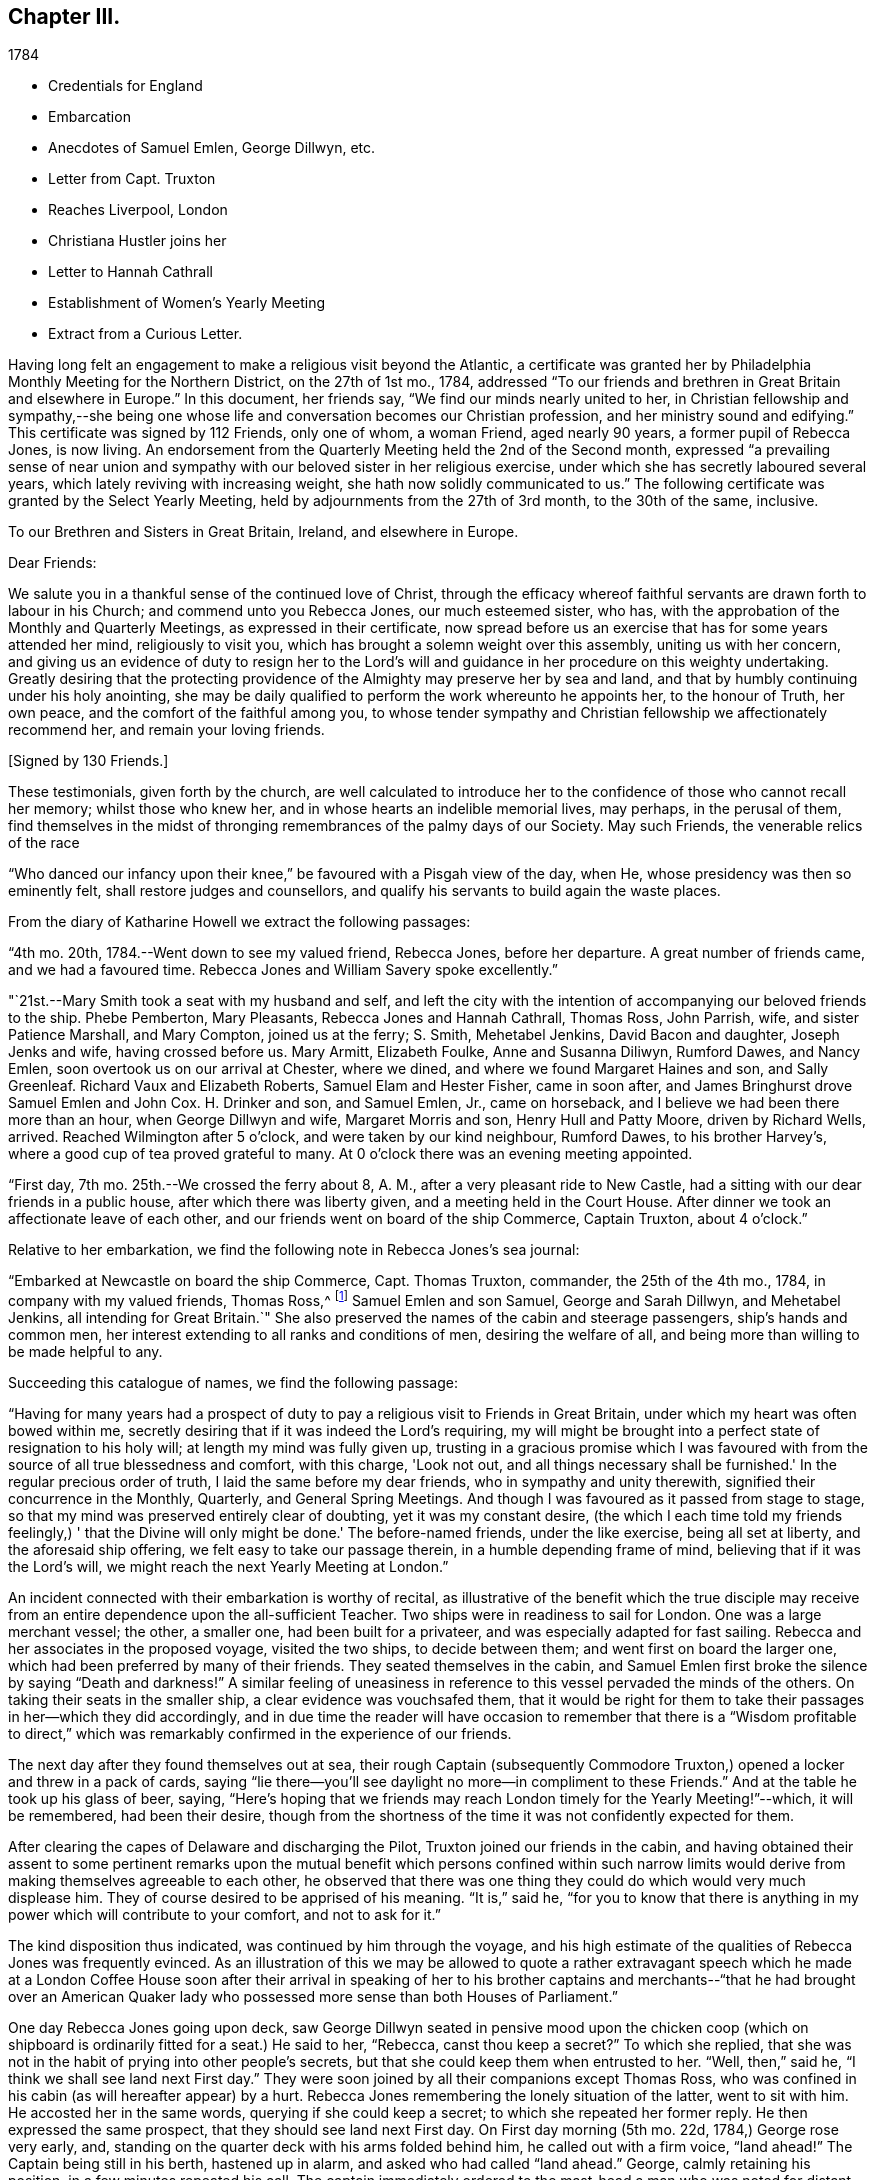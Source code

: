 == Chapter III.

[.chapter-subtitle--blurb]
1784

[.chapter-synopsis]
* Credentials for England
* Embarcation
* Anecdotes of Samuel Emlen, George Dillwyn, etc.
* Letter from Capt. Truxton
* Reaches Liverpool, London
* Christiana Hustler joins her
* Letter to Hannah Cathrall
* Establishment of Women`'s Yearly Meeting
* Extract from a Curious Letter.

Having long felt an engagement to make a religious visit beyond the Atlantic,
a certificate was granted her by Philadelphia Monthly Meeting for the Northern District,
on the 27th of 1st mo., 1784,
addressed "`To our friends and brethren in Great Britain and elsewhere in Europe.`"
In this document, her friends say, "`We find our minds nearly united to her,
in Christian fellowship and sympathy,--she being one whose
life and conversation becomes our Christian profession,
and her ministry sound and edifying.`"
This certificate was signed by 112 Friends, only one of whom, a woman Friend,
aged nearly 90 years, a former pupil of Rebecca Jones, is now living.
An endorsement from the Quarterly Meeting held the 2nd of the Second month,
expressed "`a prevailing sense of near union and sympathy with
our beloved sister in her religious exercise,
under which she has secretly laboured several years,
which lately reviving with increasing weight, she hath now solidly communicated to us.`"
The following certificate was granted by the Select Yearly Meeting,
held by adjournments from the 27th of 3rd month, to the 30th of the same, inclusive.

[.embedded-content-document.testimony]
--

[.blurb.centered]
To our Brethren and Sisters in Great Britain, Ireland, and elsewhere in Europe.

[.salutation]
Dear Friends:

We salute you in a thankful sense of the continued love of Christ,
through the efficacy whereof faithful servants are drawn forth to labour in his Church;
and commend unto you Rebecca Jones, our much esteemed sister, who has,
with the approbation of the Monthly and Quarterly Meetings,
as expressed in their certificate,
now spread before us an exercise that has for some years attended her mind,
religiously to visit you, which has brought a solemn weight over this assembly,
uniting us with her concern,
and giving us an evidence of duty to resign her to the Lord's
will and guidance in her procedure on this weighty undertaking.
Greatly desiring that the protecting providence
of the Almighty may preserve her by sea and land,
and that by humbly continuing under his holy anointing,
she may be daily qualified to perform the work whereunto he appoints her,
to the honour of Truth, her own peace, and the comfort of the faithful among you,
to whose tender sympathy and Christian fellowship we affectionately recommend her,
and remain your loving friends.

[.signed-section-signature]
+++[+++Signed by 130 Friends.]

--

These testimonials, given forth by the church,
are well calculated to introduce her to the
confidence of those who cannot recall her memory;
whilst those who knew her, and in whose hearts an indelible memorial lives, may perhaps,
in the perusal of them,
find themselves in the midst of thronging remembrances of the palmy days of our Society.
May such Friends, the venerable relics of the race

"`Who danced our infancy upon their knee,`" be favoured with a Pisgah view of the day,
when He, whose presidency was then so eminently felt,
shall restore judges and counsellors,
and qualify his servants to build again the waste places.

From the diary of Katharine Howell we extract the following passages:

"`4th mo.
20th, 1784.--Went down to see my valued friend, Rebecca Jones, before her departure.
A great number of friends came, and we had a favoured time.
Rebecca Jones and William Savery spoke excellently.`"

"`21st.--Mary Smith took a seat with my husband and self,
and left the city with the intention of accompanying our beloved friends to the ship.
Phebe Pemberton, Mary Pleasants, Rebecca Jones and Hannah Cathrall, Thomas Ross,
John Parrish, wife, and sister Patience Marshall, and Mary Compton,
joined us at the ferry; S. Smith, Mehetabel Jenkins, David Bacon and daughter,
Joseph Jenks and wife, having crossed before us.
Mary Armitt, Elizabeth Foulke, Anne and Susanna Diliwyn, Rumford Dawes, and Nancy Emlen,
soon overtook us on our arrival at Chester, where we dined,
and where we found Margaret Haines and son, and Sally Greenleaf.
Richard Vaux and Elizabeth Roberts, Samuel Elam and Hester Fisher, came in soon after,
and James Bringhurst drove Samuel Emlen and John Cox.
H+++.+++ Drinker and son, and Samuel Emlen, Jr., came on horseback,
and I believe we had been there more than an hour, when George Dillwyn and wife,
Margaret Morris and son, Henry Hull and Patty Moore, driven by Richard Wells, arrived.
Reached Wilmington after 5 o'clock, and were taken by our kind neighbour, Rumford Dawes,
to his brother Harvey's, where a good cup of tea proved grateful to many.
At 0 o'clock there was an evening meeting appointed.

"`First day, 7th mo.
25th.--We crossed the ferry about 8, A. M., after a very pleasant ride to New Castle,
had a sitting with our dear friends in a public house,
after which there was liberty given, and a meeting held in the Court House.
After dinner we took an affectionate leave of each other,
and our friends went on board of the ship Commerce, Captain Truxton, about 4 o'clock.`"

Relative to her embarkation, we find the following note in Rebecca Jones's sea journal:

"`Embarked at Newcastle on board the ship Commerce, Capt.
Thomas Truxton, commander, the 25th of the 4th mo., 1784,
in company with my valued friends, Thomas Ross,^
footnote:[The following incident respecting Thomas Ross, was mentioned in my hearing,
long after his death, by a friend who was personally acquainted with him.
While his mind was under exercise with the prospect of a visit to Europe,
but before he had given up to the service, he was one day thrown from his horse,
and his foot being fixed in the stirrup, he was dragged some distance,
probably a very short one, in that perilous situation.
His mind recurring to this engagement, as one from which he was improperly shrinking,
he breathed forth a petition:
"`Lord spare my life and I'll go;`" when some of the fixtures giving way,
he was instantly released.--Editor of Friends' Review.]
Samuel Emlen and son Samuel, George and Sarah Dillwyn, and Mehetabel Jenkins,
all intending for Great Britain.`"
She also preserved the names of the cabin and steerage passengers,
ship's hands and common men, her interest extending to all ranks and conditions of men,
desiring the welfare of all, and being more than willing to be made helpful to any.

Succeeding this catalogue of names, we find the following passage:

"`Having for many years had a prospect of duty to pay a
religious visit to Friends in Great Britain,
under which my heart was often bowed within me,
secretly desiring that if it was indeed the Lord's requiring,
my will might be brought into a perfect state of resignation to his holy will;
at length my mind was fully given up,
trusting in a gracious promise which I was favoured with from
the source of all true blessedness and comfort,
with this charge, 'Look not out, and all things necessary shall be furnished.'
In the regular precious order of truth, I laid the same before my dear friends,
who in sympathy and unity therewith, signified their concurrence in the Monthly,
Quarterly, and General Spring Meetings.
And though I was favoured as it passed from stage to stage,
so that my mind was preserved entirely clear of doubting, yet it was my constant desire,
(the which I each time told my friends feelingly,) '
that the Divine will only might be done.'
The before-named friends, under the like exercise, being all set at liberty,
and the aforesaid ship offering, we felt easy to take our passage therein,
in a humble depending frame of mind, believing that if it was the Lord's will,
we might reach the next Yearly Meeting at London.`"

An incident connected with their embarkation is worthy of recital,
as illustrative of the benefit which the true disciple may receive
from an entire dependence upon the all-sufficient Teacher.
Two ships were in readiness to sail for London.
One was a large merchant vessel; the other, a smaller one,
had been built for a privateer, and was especially adapted for fast sailing.
Rebecca and her associates in the proposed voyage, visited the two ships,
to decide between them; and went first on board the larger one,
which had been preferred by many of their friends.
They seated themselves in the cabin,
and Samuel Emlen first broke the silence by saying "`Death and darkness!`"
A similar feeling of uneasiness in reference to
this vessel pervaded the minds of the others.
On taking their seats in the smaller ship, a clear evidence was vouchsafed them,
that it would be right for them to take their
passages in her--which they did accordingly,
and in due time the reader will have occasion to remember that
there is a "`Wisdom profitable to direct,`" which was
remarkably confirmed in the experience of our friends.

The next day after they found themselves out at sea,
their rough Captain (subsequently Commodore Truxton,)
opened a locker and threw in a pack of cards,
saying "`lie there--you'll see daylight no more--in compliment to these Friends.`"
And at the table he took up his glass of beer, saying,
"`Here's hoping that we friends may reach London timely for the Yearly Meeting!`"--which,
it will be remembered, had been their desire,
though from the shortness of the time it was not confidently expected for them.

After clearing the capes of Delaware and discharging the Pilot,
Truxton joined our friends in the cabin,
and having obtained their assent to some pertinent remarks upon the
mutual benefit which persons confined within such narrow limits would
derive from making themselves agreeable to each other,
he observed that there was one thing they could do which would very much displease him.
They of course desired to be apprised of his meaning.
"`It is,`" said he,
"`for you to know that there is anything in my
power which will contribute to your comfort,
and not to ask for it.`"

The kind disposition thus indicated, was continued by him through the voyage,
and his high estimate of the qualities of Rebecca Jones was frequently evinced.
As an illustration of this we may be allowed to quote a rather extravagant speech
which he made at a London Coffee House soon after their arrival in speaking of her
to his brother captains and merchants--"`that he had brought over an American
Quaker lady who possessed more sense than both Houses of Parliament.`"

One day Rebecca Jones going upon deck,
saw George Dillwyn seated in pensive mood upon the chicken coop (which on
shipboard is ordinarily fitted for a seat.) He said to her,
"`Rebecca, canst thou keep a secret?`"
To which she replied,
that she was not in the habit of prying into other people's secrets,
but that she could keep them when entrusted to her.
"`Well, then,`" said he, "`I think we shall see land next First day.`"
They were soon joined by all their companions except Thomas Ross,
who was confined in his cabin (as will hereafter appear) by a hurt.
Rebecca Jones remembering the lonely situation of the latter, went to sit with him.
He accosted her in the same words, querying if she could keep a secret;
to which she repeated her former reply.
He then expressed the same prospect, that they should see land next First day.
On First day morning (5th mo.
22d, 1784,) George rose very early, and,
standing on the quarter deck with his arms folded behind him,
he called out with a firm voice, "`land ahead!`"
The Captain being still in his berth, hastened up in alarm,
and asked who had called "`land ahead.`"
George, calmly retaining his position, in a few minutes repeated his call.
The captain immediately ordered to the mast-head a man who was noted for distant sight,
to keep a look out.
When after the lapse of ten or fifteen minutes, no sign of land could be discovered,
the Captain sharply rebuked George Dillwyn for the false alarm, which might, he said,
have led to serious consequences.
George stood unmoved, and called, in a firm tone, and louder than before, "`land ahead!`"
The puzzled Captain ordered the lead to be thrown, but, before this could be done,
the sentinel called out, "`ahoy, land ahead!`"
The lead was then thrown, and, in reference to it,
the compiler turning for confirmation to Captain Truxton's sea journal,
finds the following note:

[.offset]
"`Sunday, 23d May.
At six o'clock sounded,
got 42 fathoms water--shells and rotten brown stones--at seven
made the land--lake it for the start--bearing E. N. E.;
nine leagues distant.
Latitude observed 49° 45' North.`"

Rebecca preserved some of the shells and sand taken at this place,
a portion of which is still kept.

We will anticipate the course of the narrative to say,
that they landed at Gravesend on Sixth day, the 28th of Fifth month,
after a passage of thirty days, reaching London about four o'clock P.M.;
this being the day prior to the select Yearly Meeting.
Two weeks afterwards, the ship to which their attention had first been turned,
was towed in, on her beam ends, the keel being out of the water,
the ballast and whole cargo having shifted in a
storm so that they were unable to right her.
They had taken a different course from the one pursued by the "`Commerce,`"
and experienced danger and distress,
so that all hope of reaching their port at one time vanished.
A female passenger afterwards gave Rebecca Jones a moving account of their passage,
and mentioned that when,
(every light in the cabin being out,) the water made
its way in the cabin and into the state room,
she lay in her berth expecting death as inevitable,
and reached down her hand to feel the water as it rose;
and that while her soul's concerns were uppermost,
and her heart was engaged in fervent prayer,
the only temporal desire she allowed herself to cherish, was,
that she might not struggle long in the water.

We now insert some extracts from her own notes of the voyage.

"`We left Philadelphia, Fourth month 24th; upwards of sixty Friends with us.
Dined at Chester, then proceed to Wilmington; had a meeting, which was large,
and favoured with confirming evidence that the Lord is good to those that fear him,
to the souls of those who in sincerity seek and serve him.

25th. First day.--Proceeded to Newcastle where the ship lay;
had a meeting in the Court House with the inhabitants, to satisfaction;
after which we dined, and after an affectionate leave of our dear friends,
went in a yawl to the ship, which was ready for our reception.
Our dear friends S. Hopkins, Samuel Smith, John Parrish, wife and son,
S+++.+++ Pleasants and wife, Phebe Pemberton, Ann Dillwyn,^
footnote:[Afterwards wife of John Cox.]
and Ann Emlen, Jr., accompanied us on board, about four o'clock,
where we felt easy and resigned,
trusting in that gracious Providence who is able
to protect and preserve us by sea and by land.
After adjusting our little conveniences, etc, we retired to rest,
which was much interrupted.
However, I got some sleep,
and felt refreshed and comforted in the hope that the Lord was with us.

26th. Second day.--About seven A. M., the wind having sprung up, and fair,
we reached the capes, which is near 100 miles, by one o'clock, P. M.,
when the ship hove to for the Pilot, who left us about two o'clock.

28th. Fourth day.--Extremely sick.
G+++.+++ M. and self taking little nourishment, yet quiet in spirit, looking to the Lord.

29th. Fifth day--Had a poor night; high wind kept us rolling about.
Three of our hogs washed overboard,
and several poultry drowned--but the dead lights having been put up in the afternoon,
the cabin was mostly dry.
As I lay rolling about, the sea being very rough, my mind was turned toward the Lord,
and this petition revived with life and sweetness: "`Let not the water-flood overflow me,
neither let the deep swallow me up.`"
And my trust and confidence were renewed in the all-sufficient Helper of his people.
This day we passed through the gulf stream of Florida,
and left Cape Henry to the windward.

30th. Sixth day.--George Dillwyn, M. J., and myself continue very sick,
but the weather clearing up, and a pretty good breeze from W. and shifting to N. W.,
we ran along finely.
I came upon deck about one P. M., and was revived with the air,
and took a little nourishment--so I sat on the floor of the deck to
make this memorandum--retired to rest under a humbling sense of the
Lord's continued care and regard towards his poor servants,
who have left all to follow his leadings.

5th. mo.
1st. Seventh day.--Very sick--yet quiet in mind--trusting in the Lord.

2nd. First day.--Our Captain having been informed last evening that we
thought it right for our little band to retire and wait upon the Lord,
under the persuasion of his providential care,
and in acknowledgment of our dependence upon him for a blessing, he readily consented,
and appeared willing the steerage passengers might have the privilege of sitting with us,
if they chose it.
But the wind springing up freshly, and increasing with rain, we sat down alone.
Melting goodness was near our spirits.
Thomas Ross, and Samuel Emlen, had some encouraging hints,
and we were comforted as well as bowed together in spirit.
The Lord's great name be praised!

3rd, 4th, and 5th.--The wind being fair, we sailed from eight to ten knots.
We came in sight of the banks of Newfoundland.

6th. Fifth day.--A calm, and a pleasing calm of soul.
May gratitude be the covering of my spirit,
under a renewed sense of the deep obligations I am under to the great Shepherd of Israel,
who has not only favoured my poor soul with the knowledge of his will respecting me, but,
oh! blessed be his power,
has furnished with strength sufficient hitherto to comply with his heavenly requirings.
And I feel at this instant renewed desires,
that I may be kept humbly dependent on Him alone, who is strength in weakness,
and riches in poverty.
Hitherto all the company in the cabin have conducted in great harmony,
each being willing to assist the other in little kindnesses, and our mutual friend,
nurse, and helper, Sarah Dillwyn, has been particularly attentive to our various wants.
I esteem myself under great obligations to her; may her labour be acceptable,
and rewarded by the great Master,
who has promised that they who give a 'cup of cold water in the name of a disciple,
shall receive a disciple's reward.'
And in the course of this voyage; Wm. Ludlam (one of the passengers--an obliging,
sensible, well behaved man) having a stone bruise on his heel, and Samuel Emlen,
and Thomas Ross, having, by the motion of the ship, slipped and hurt themselves,
Sarah Dillwyn has had to dress and tend the wounds of them all.

I was favoured with a quiet good night, more so than any previous,
and was in my sleep in company with my dear friends at Philadelphia,
in the enjoyment of sweet unity and fellowship, especially my dear Hannah Cathrall,
for whose welfare is my soul anxiously solicitous, that she, with myself,
may be kept near the Lord,
waiting steadily on him for help and direction in the mot needful time,
and that we may be supported, encouraged, and helped, under the present trial,
and stand so unreservedly dedicated to the Lord's will and requirings,
that the hands of our arms may be made strong for labour in the heavenly vineyard,
in the day time.

8th. Seventh day.--Had a good night.
Awoke about midnight,
in the enjoyment of divine love and sweetness on my heart in a superior
degree--lying peacefully with my mind turned towards Him who has,
I do believe, required this sacrifice at my hands,
and whom I do acknowledge worthy to be served, honoured and obeyed, now and forever.
In the morning sea-sickness came on again, that George Dillwyn,
M+++.+++ J. and myself were renewedly tried.

A small bird called a curlew plover, supposed to come from the banks of Newfoundland,
lit on one of the ship's yards, was taken by one of the hands,
and brought into the cabin.
It is about the size of a pigeon, with a small bill like a snipe.
It being a stranger, and, to us Americans, a curiosity,
our captain has ordered a box for its accommodation,
Sarah Dillwyn wishing to carry it to England.
My mind was this evening poor, but quiet.
Retired early to bed.

9th. First day morning.--Awoke refreshed, both in body and spirit.
Sick for a short space, but, getting better, was favoured to sit in the cabin,
where a meeting was held, the Captain, cabin passengers, most of the steerage passengers,
and as many of the seamen as could be spared from working the ship, attended,
and behaved well.
It was a solid, good opportunity, and, I trust,
was owned by the Great Commander of the sea.
Sarah Grubb D., Samuel Emlen and M. J.,
each appeared lively in the exercise of their gifts.
A light head wind.

10th. Second day.--Awoke with these expressions, "`Confide in his mercy,
and adore his 'power`" Was sick at first rising, but grew better.
Spent great part of this day upon deck, in sweet fellowship with our little band.
Little wind, and that ahead.

11th. Third day.~-Less sick to-day.
A fine wind.
In the evening, my mind was drawn into secret retirement,
in which my soul was bowed in humble prostration and worship to the God of my life,
who hath done great things for me, a poor, unworthy creature.
Rain in the night, with thunder and lightning.

12th. Fourth day.--Could have slept this morning, but felt much sympathy with M. J.,
knowing by experience how dispirited they feel who are very sea sick.
I called the steward, and gave orders for some gruel, which was salutary,
and she seemed better after it.
Our worthy friend, Thomas Ross, this day, by a lee lurch of the ship, fell in the cabin,
and wounded one of his legs badly, which was timely attended to.
It was a favour that he was not more hurt.
I retired to rest under a thankful sense of Divine mercy,
and fresh breathings of soul after the renewal of love and favour.

13th. Fifth day.--Awoke sweetly refreshed; arose humbled in a view of my own weakness.
Felt drooping this day, but quiet in mind.

14th. Sixth day.--Better this morning.
Admired the kindness of Divine Providence towards us in
this our floating inclosure on the great deep.
Blessed be His great name whoso care is over his poor servants,
fulfilling his gracious promise, who hath said, "`I will not fail thee,
nor forsake thee.`"
We had a sweet, refreshing season this morning in our cabin,
select from the other passengers, which is an additional favour.
It appears, from the Captain's account, that, by 12 o'clock this day, we have,
in 24 hours, sailed 228 miles.
He, with William L. and R. Ely, etc., are preparing fishing tackle to catch mackerel.

May our rejoicing be in fear,
depending only on the divine protecting arm of the Almighty,
without whose permission not a hair of our heads will be allowed to perish.

15th. Seventh day.--A fine fair wind, and such pleasant weather,
that our Captain tells us that we might go to sea for 20 years,
and not have such another day, for our ship is steady enough to sew and write pleasantly,
though going so rapidly, that in the last 24 hours we have sailed 240 miles.

16th. First day.--The wind unfavourable.
I was not so well to-day.
We sat down quietly in the morning,
but had not so general an opportunity as on last First day.
Spent the latter part of this day alone in our state room,
my heart being turned towards the Lord,
and my confidence renewed in his sufficiency and strength,
for the fully supplying of our various needs.

17th. Second day.--Rose refreshed in body, yet low in mind, though not discouraged:
much desiring to be rightly directed in my future movements,
particularly in the place suitable for me to take up my abode
whilst in the great city towards which we are approaching;
and that I may be kept humble,
little and low in that simplicity which my heart has
been long convinced is designed for my safety,
and has ever been the prelude of true peace.
Oh that wisdom and knowledge may be the stability of our times!
Then may we hope the Divine strength will be our salvation and rejoicing.

To this note is appended, in the hand writing of George Dillwyn, these words: "`Amen,
saith George Dillwyn.`"

The following instance of the signal care of Divine Providence is worthy of record.
Samuel Emlen, Jr.,
had just moved from his seat directly under the sky-light in the cabin,
when one of the sheep on deck fell through the glass into the cabin.
Without doubt, if Samuel had been in the spot where he had been sitting, without his hat,
the particles of glass, with the weight of the falling animal on his bare head,
must have greatly wounded him, if not taken his life.
May a grateful sense of the distinguished Mercy,
be so impressive on his young and tender mind, as to excite this query in sincerity,
"`What shall I render to thee, oh Lord, for all thy benefits?`"

18th. First day.--Not so well this day.
Still under an exercise on my own account, that the Lord, my alone Helper,
may condescend to favour me with the distinct knowledge of his will,
that I may not determine in the uncertainty, nor mistake his counsel.
Spoke a brig from Amsterdam, bound to New York.

19th. Fourth day.--The wind favourable.
Several of us employed in writing,
hoping for an opportunity to convey some intelligence
to our dear friends whom we have left behind,
towards whom my mind has been often turned in near affection and for whose
preservation and stability in righteousness have my prayers ascended as for my own.
It looks probable we may reach the Yearly Meeting of London,
where I expect fresh exercise, and oh! may I be kept humble and low with the pure seed;
though in a state of deep suffering.
Last evening I had some serious conversation with our Captain,
during which he was attentive and solid;
at the conclusion of which he acknowledged my kind intentions,
and said he believed I was concerned for his and
others' good--and behaved affectionately.

21st. Sixth day.--Awoke with these expressions:
"`He will be a strength to the poor--a strength to the needy in his distress,
a covert from the storm,
when the blast of the terrible ones is as a storm against the wall.`"
Spent much of this day in inward retirement, humbly trusting in the Lord, my sure,
unfailing friend, to whom I desire to look in simplicity, as a little child,
for further direction and help,
knowing 'it is not in man who walketh to direct his own steps.'

23rd. First day.--Held our Meeting this day in the cabin.
It was a favoured, comfortable season.`"

On this day ('the 23rd) the Captain, who had conceived a high respect for our friend,
which he afterward repeatedly evinced, presented her with a copy of his sea journal,
in his own writing, with the following letter written upon the first page.

[.embedded-content-document.letter]
--

[.letter-heading]
To Rebecca Jones

[.signed-section-context-open]
"`On board the Commerce, in the English Channel, May 23rd, 1784.

[.salutation]
"`Madam,

Our passage, in all probability, being now nearly at an end,
give me leave to present you a copy of my journal,
which contains all the observations that were essentially necessary
for our guide and direction across the Atlantic Ocean;
which, with the help of Divine Providence, we have passed over,
without the smallest accident whatever; and have, thanks be to Heaven,
arrived on our desired coast, where I hope, in a few days, to see you safely landed,
and to congratulate thereon.
For it is with heart-felt pleasure and satisfaction to myself, that I can with truth say,
that I never had so instructive and pleasing a female companion at sea as yourself.
And in short, I cannot say less for all the rest of the Friends.

"`This small token of my esteem I present you,
that yon may at any future time refresh your memory with the different
occurrences that have turned up from time to time during the passage,
respecting the ship, winds and weather.

"`That you may enjoy your health,
and be the instrument of enlightening the minds of many in this
eastern world (as I am satisfied that is your errand,) and return
safely back to your connexions and friends in America,
rewarded by heaven for your labours, is the sincere wish of your friend,

[.signed-section-signature]
Thomas Truxton.`"

--

The Journal thus commences:

"`A Journal, by God's permission, on board the ship Commerce, from Philadelphia to London.
Commencing April the 26th, 1784, and kept by Thomas Truxton, Commander of said ship.`"

24th. Second day.--As we were advancing up the British Channel,
and although delighted with the fine prospect of the land, of White Rocks, Isle of Wight,
etc., (George Dillwyn and self being on deck and counting the shipping around us,
30 in all, which was a feast to the eye,) yet my mind was low, stripped and fearful,
lest I should not keep near enough to that Power
which alone has preserved and can preserve,
under and through all the dispensations of his Providence, to his own praise.
May I be favoured not only to get deep enough,
but to keep deep and humble with the pure seed,
in mine own bosom and the bosoms of the faithful amongst whom my lot may be cast.

28th. Sixth day.--Being favoured to reach Gravesend early this morning,
we prepared to go on shore, which we did.
Our Captain left the ship first, in order to prepare a dinner and carriages for us,
and had all ready when we arrived.
Having dined, we started, our Captain with Thomas Ross and Samuel Emlen, jr.,
in one post chaise, Samuel Emlen, sen., and M. J., in another,
and George Dillwyn and wife and myself, in a third, and reached London about 4 o'clock.
During the ride up, though there was much to entertain the eye and delight the senses,
yet my heart was humbled and bowed in contrition,
under a sense of the Lord's goodness and mercy,
in having conducted a poor handmaiden over the mighty ocean in safety, and above all,
in the sustaining sense of his power and presence, which had attended me,
to bear up in the time of conflict and exercise.
For all which my heart is prostrate before Him,
and returns the feeble attribute of thanksgiving and praise for all his mercies:
acknowledging that He is worthy now and forever more.
Amen.`"

Before her departure from Philadelphia, Arthur Howell, in bidding her adieu,
placed in her hand a sealed note to be read at sea; which contained a short, but full,
expression of his sympathy and unity with her in her prospect,
and concluded with quoting from Isaiah 49:
23--"`Kings shall be thy nursing fathers and queens thy nursing mothers.`"
She afterwards mentioned that on first meeting with Christiana Hustler,
(who was her first companion in England,
and travelled much with her,) at Joseph Gurney Bevan's,
the passage occurred to her--"`Kings shall be thy
nursing fathers and queens thy nursing mothers.`"
Although their home was together, at the house of Joseph Gurney Bevan,
nothing passed between them during the time of Yearly Meeting,
relative to their being associated;
but when John and Christiana Hustler were preparing to return to their home in Yorkshire,
Christiana told her husband that she believed he would have to return alone--that
she was not acquainted with Rebecca Jones' views relative to a companion,
but she felt very much bound to her, and felt that she must make an offer of: herself.
Being encouraged to attend to her feelings, she went to R. J.'s room,
where they had a conference,
which resulted in a mutual conviction that they were designed
to be banded together as companions in religious exercise.
In a letter written immediately after her arrival in London, she says,
"`Christiana Hustler is in her person very much like my Hannah Cathrall;
about 50 years of age, has a lively gift in the ministry--an agreeable nice,
very nice person, and indeed in general, the English women make a very neat appearance,
and carry their age remarkably well.`"

On 5th day, 6 mo.
3rd, she writes to Hannah Cathrall,

"`As I know thou art fond of particular accounts, I have risen early before the family.
My mind is turned towards thee, expecting to be so engaged when I leave this City,
that I may not write so much: though I intend to omit no opportunity.
I spent the evening before last with Catherine Phillips,
and she with her husband supped with us the last evening.
I have already informed thee, she looks much as when with us.
Her husband appears an elderly person, is a sensible man, and agreeable.

Joseph Gurney Bevan, my kind landlord, is a solid friend, and his wife a lively,
agreeable, very nice woman.
She does a little in our way.
He is an apothecary.
They have no children.
They are very kind and attentive to us, and I believe it right we are here.
John Eliot, with whom Thomas Ross, R. N., S. Emlen, S. N., and many others lodge,
is a solid substantial Friend, and his wife a fine person.
She made me think of her mother, M. Weston.
They lived in a spacious complete house.
William Dillwyn lives elegantly.
His wife very much like Ruth Richardson.

Lydia Hawkesworth, whom I shall call Catherine Phillips' Aid de.
Camp, is a fine, agreeable person.
And Esther Tuke is a sort of Princess.
Samuel Neale looks much as he used to, only a little older.
In a large company he said to me, "`Thou and I are sisters.`"--I replied,
"`Why not brethren?`"
upon which he discovered his blunder, and many smiles ensued.

There is (however low things are in this nation, respecting the discipline) a living,
deep, clear ministry; and remarkably so on the women's side.
Dear Catherine Phillips labours indefatigably;
seldom does she sit a meeting through in silence;
and in many of them has exceeded any time I remember her in America.
She is greatly improved in humility, tenderness and sympathy.
She has shown much love to us poor little Americans,
and has told me she does not expect to be continued much longer in mutability.
Hannah Wigham is a solid, agreeable friend.
Also, Martha Routh, Mary Proud, and Mary Prior,--these are all from Yorkshire,
and lively ministers.
Thou wouldst love them all as I do.
Alice Rigg, an enterprising skillful work-woman, is from the same place.
She plead nobly before the men's meeting.
Mary Leaver looks much as she did; enquired kindly after Friends in America.
She and E. Gibson desired love to thee.

It appears that prior to this time,
the queries were not answered by the Women's Yearly Meeting of London.
Thirty-one years previous,
a proposition was made for the establishment of a regular Women's Yearly Meeting.
Tho' united with by many friends, it was then postponed,
as was also the case when revived some years afterward; one friend remarking,
I see it but not now--I behold it but not nigh.`"
A communication from Rebecca Jones, enforcing the propriety of it,
had such place as to induce the action which is recorded in
the following minute of Women's Yearly Meeting,
bearing date the 5th of Sixth month, 1784.

"`It coming weightily under the consideration of this Meeting,
the great loss it sustains for want of its being
regularly constituted a Meeting for Discipline,
the following Friends are desired to lay the concern before our men Friends now sitting,
and bring in a report to our next adjournment,--viz: Esther Tuke, Elizabeth Gibson,
Alice Rigg, Christiana Hustler, Mercy Ransom, Martha Routh, Tabitha Middleton,
Susannah Row, and Sarah Corbyn,
in which service the company of the women
Friends from America would be truly acceptable.`"
footnote:[The ministering Friends from America in attendance at this meeting,
were Robert Valentine, William Matthews, Nicholas Waln, Samuel Emlen, Thomas Ross,
George Dillwyn, Rebecca Wright, Patience Brayton, Mehetabel Jenkins, and Rebecca Jones.
There were several other messengers from America at that time in Great Britain,
who were not at the Yearly Meeting.]

This dignified deputation, leaving their own meeting still in session,
proceeded to that of the men, some of whom were unprepared for the proposition.
A part of the discussion which ensued,
is too familiar to our readers to need insertion here.
One Friend expressed the sentiment that it would
be preposterous to have a body with two heads,
to which Rebecca Jones responded that there was
but one Head to the body which is the church,
and that in Christ Jesus male and female are one.
A note in Hannah Cathrall's hand, says:
"`My Rebecca Jones informs me that Alice Rigg plead nobly in the men's meeting,
and Martha Routh silenced David Barclay.
I perceive by a letter to J. P., he surrendered very unwillingly.`"

This deliberation resulted in the issuing of an epistle
setting forth the rise and use of the Discipline,
and encouraging women Friends to attend to their share of it.
In alluding to this measure, Catharine Phillips remarks: "`As mothers of children,
and mistresses of families, they have an extensive service to attend to,
and ought to be concerned, so to discipline their families,
as to be able to answer the several queries relative to their situation.`"

Samuel Neale, in reference to the proposition as opened by these women friends,
says:--"`The evidence of Truth strongly impressed the minds of
those present with a sense of their concern being right,
and Friends concurred so heartily with them,' that a minute
was made to that purpose at the next sitting of the meeting;
and a copy of the said minute was handed to the women
friends by a deputation from the men's meeting.
Robert Valentine, William Tuke and I were the deputies.
We had a good time among them, and left them in sweet peace.`"

The following is the minute of the men's meeting in the case,
bearing the same date with the women's minute.

"`This meeting,
after a solid and deliberate consideration of the proposition
brought in from the Meeting of Women Friends,
held annually in this city,
agrees that the said Meeting be at liberty to correspond in
writing with the Quarterly Meetings of Women Friends;
to receive accounts from them, and issue such advice, as in the wisdom of Truth,
from time to time, may appear necessary, and conducive to their mutual edification.
For this purpose it will be expedient that the said meeting be a meeting of record,
and be denominated the Yearly Meeting of Women Friends, held in London;
yet such meeting is not to be so far considered a meeting of Discipline,
as to make rules, nor yet alter the present queries,
without the concurrence of this meeting.`"

Our readers will be amused with an extract from
a letter written the 10th of the same month,
by one of those who dissented from the above conclusion,
but who evinced commendable candour, in admitting that he had been actuated by prejudice,
and that he had received a salutary lesson of condescension.

After bearing his testimony to the value of the "`instrumental help,`" and
expressing his sentiment that the Yearly Meeting had been "`much favoured
every way,`" he adds--"`The most remarkable occurrence this time was,
that the women have obtained a point which they have long thirsted after--that is,
a Yearly Meeting, regularly established by representatives from the Quarterly meetings.
So thou may, at some future meeting, be a member of this female Parliament, who,
if they take it into their heads, may recollect that they may,
like Solomon's crown be placed above the head (as told the audience at a wedding.)

I was no favourer of this measure,
well knowing that Power is a dangerous tool in some hands, who,
if one gives them an inch, may take an ell.
And so strong was my prejudice against it, that,
though most of the solid part of the men (and all the women to
be sure) seemed to favour it under a right influence,
yet I felt it not.
Thus I have however obtained a teachable lesson of the strength and danger of prejudice,
as well as to learn condescension to such as are entitled to it:--for
to set my own judgment and feeling in opposition to my superior,
would be a presumption that I should not pardon myself for.
